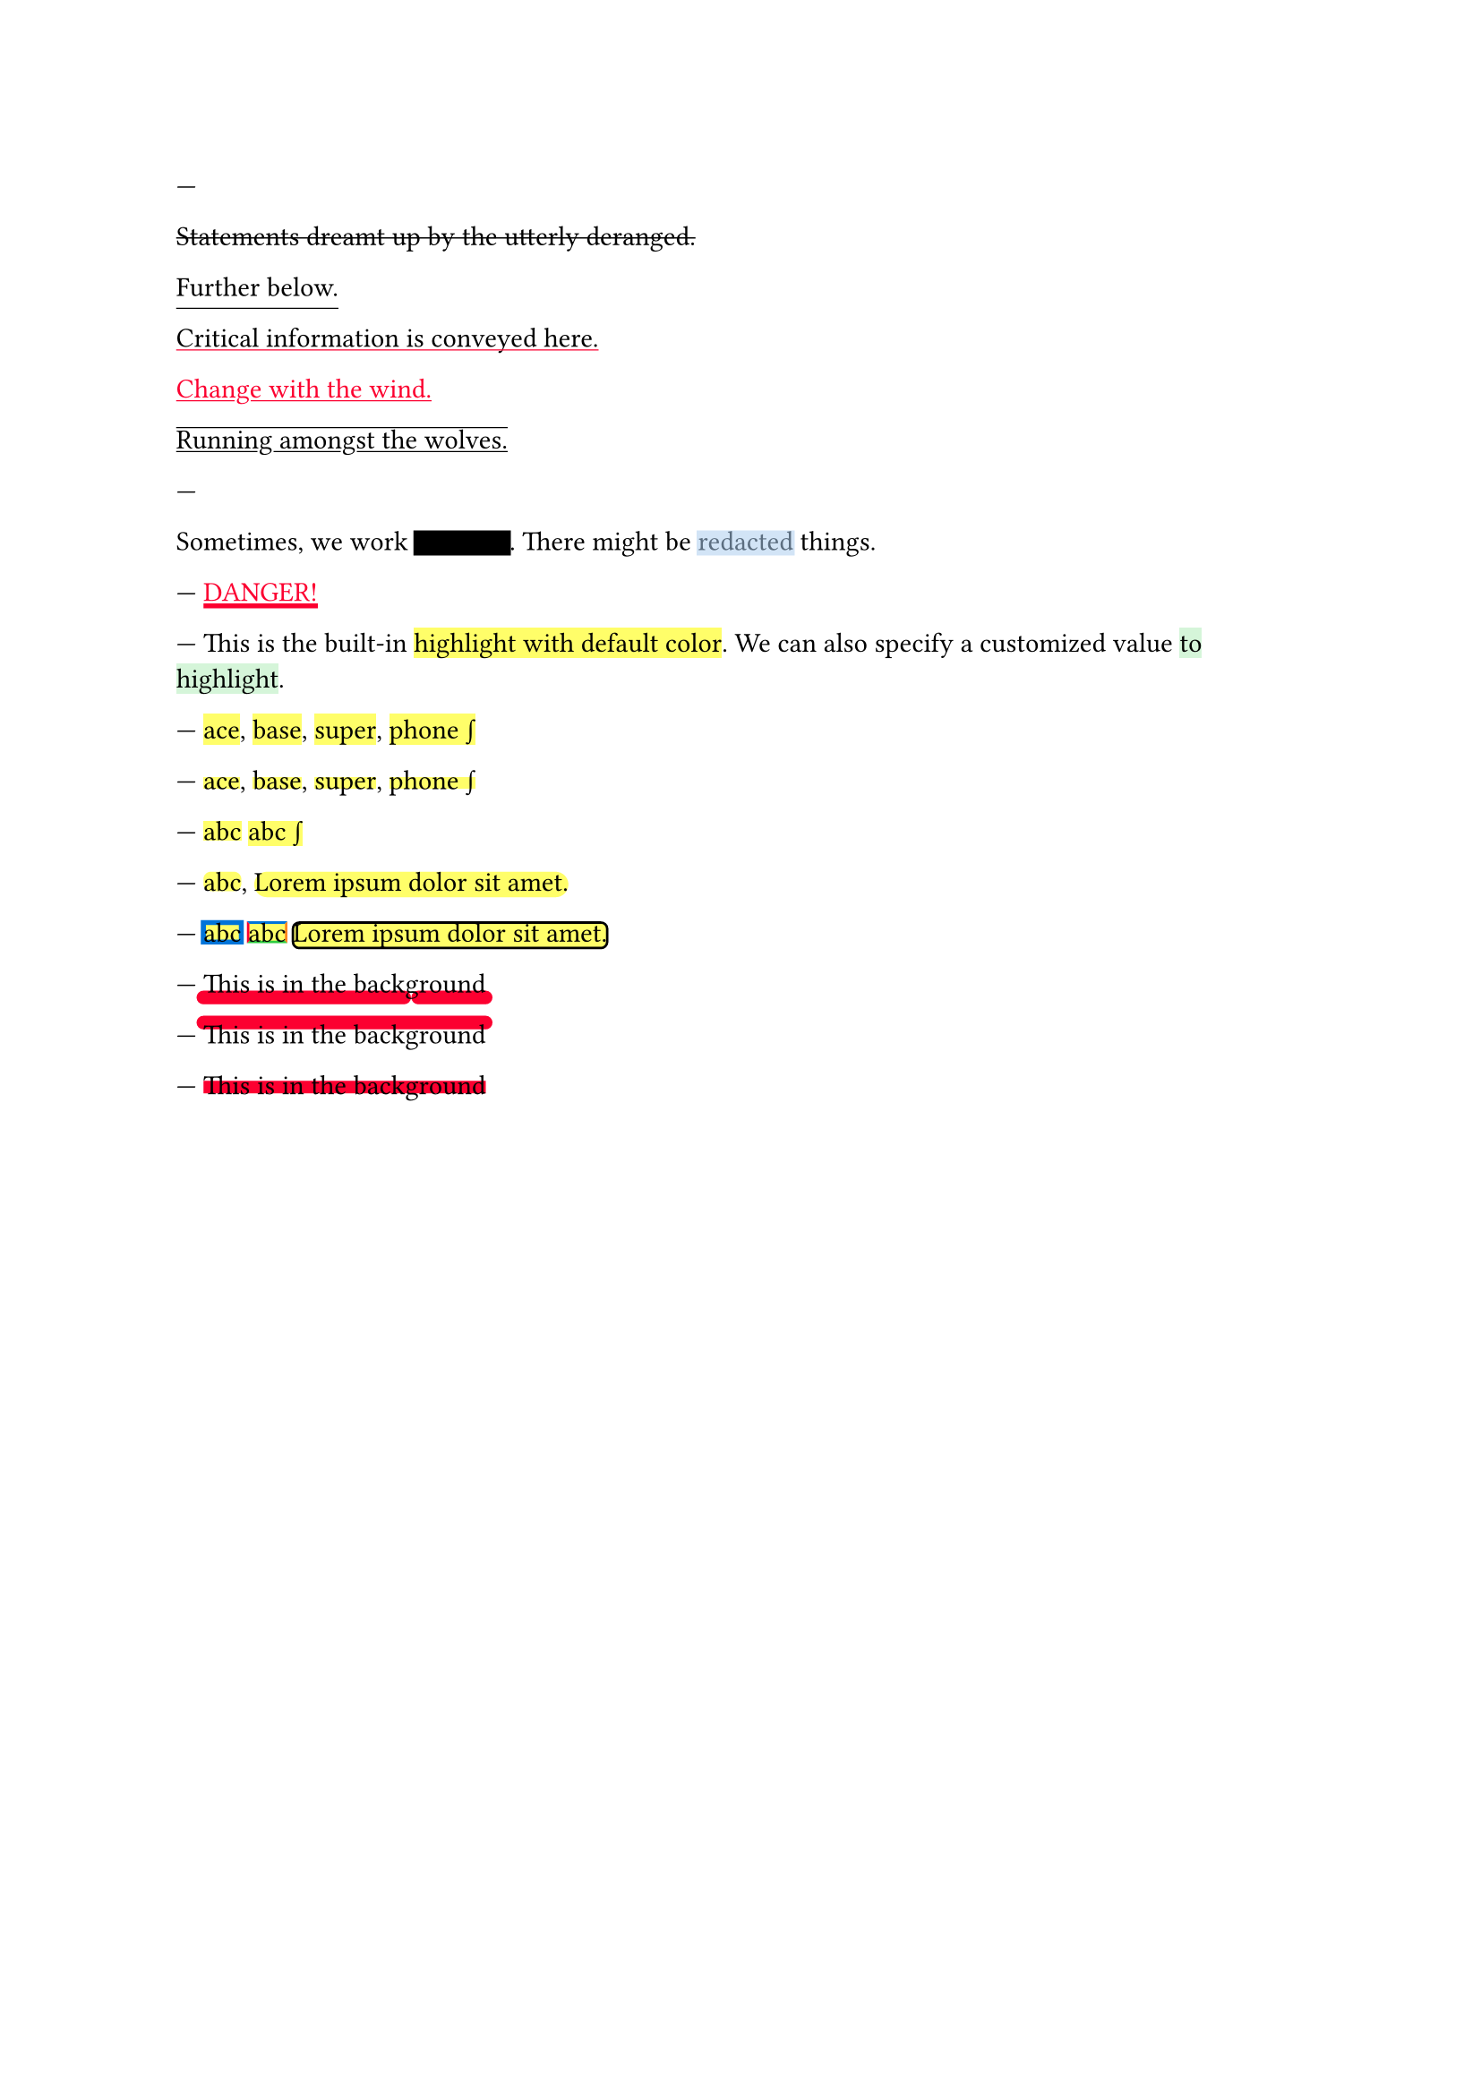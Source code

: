 // Test text decorations.

---
#let red = rgb("fc0030")

// Basic strikethrough.
#strike[Statements dreamt up by the utterly deranged.]

// Move underline down.
#underline(offset: 5pt)[Further below.]

// Different color.
#underline(stroke: red, evade: false)[Critical information is conveyed here.]

// Inherits font color.
#text(fill: red, underline[Change with the wind.])

// Both over- and underline.
#overline(underline[Running amongst the wolves.])

---
#let redact = strike.with(stroke: 10pt, extent: 0.05em)
#let highlight-custom = strike.with(stroke: 10pt + rgb("abcdef88"), extent: 0.05em)

// Abuse thickness and transparency for redacting and highlighting stuff.
Sometimes, we work #redact[in secret].
There might be #highlight-custom[redacted] things.

---
// Test stroke folding.
#set underline(stroke: 2pt, offset: 2pt)
#underline(text(red, [DANGER!]))

---
// Test highlight.
This is the built-in #highlight[highlight with default color].
We can also specify a customized value
#highlight(fill: green.lighten(80%))[to highlight].

---
// Test default highlight bounds.
#highlight[ace],
#highlight[base],
#highlight[super],
#highlight[phone #sym.integral]

---
// Test a tighter highlight.
#set highlight(top-edge: "x-height", bottom-edge: "baseline")
#highlight[ace],
#highlight[base],
#highlight[super],
#highlight[phone #sym.integral]

---
// Test a bounds highlight.
#set highlight(top-edge: "bounds", bottom-edge: "bounds")
#highlight[abc]
#highlight[abc #sym.integral]

---
// Test highlight radius
#highlight(radius: 3pt)[abc],
#highlight(radius: 1em)[#lorem(5)]

---
// Test highlight stroke
#highlight(stroke: 2pt + blue)[abc]
#highlight(stroke: (top: blue, left: red, bottom: green, right: orange))[abc]
#highlight(stroke: 1pt, radius: 3pt)[#lorem(5)]

---
// Test underline background
#set underline(background: true, stroke: (thickness: 0.5em, paint: red, cap: "round"))
#underline[This is in the background]

---
// Test overline background
#set overline(background: true, stroke: (thickness: 0.5em, paint: red, cap: "round"))
#overline[This is in the background]

---
// Test strike background
#set strike(background: true, stroke: 5pt + red)
#strike[This is in the background]
